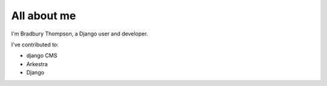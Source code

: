 ############
All about me
############

I'm Bradbury Thompson, a Django user and developer.

I've contributed to:

*   django CMS
*   Arkestra
*   Django
